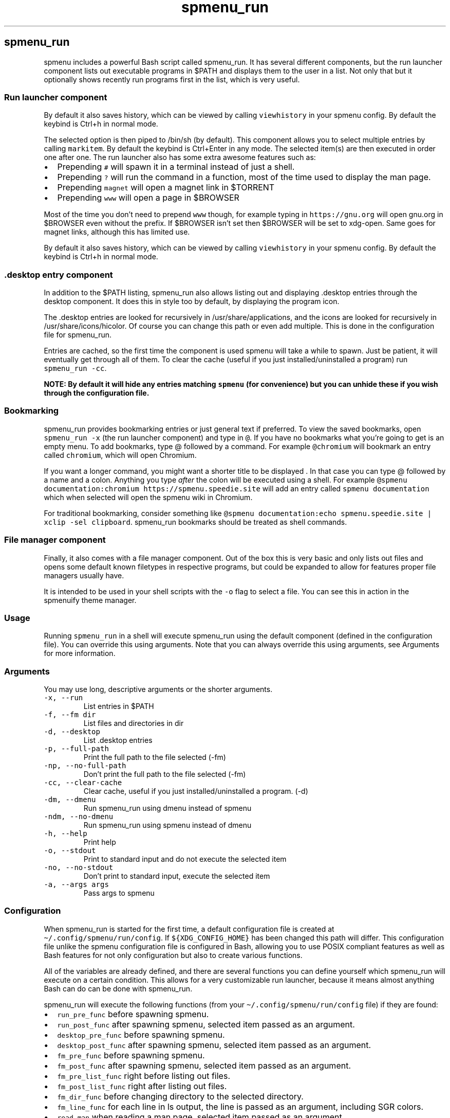 .\" Automatically generated by Pandoc 3.1.2
.\"
.\" Define V font for inline verbatim, using C font in formats
.\" that render this, and otherwise B font.
.ie "\f[CB]x\f[]"x" \{\
. ftr V B
. ftr VI BI
. ftr VB B
. ftr VBI BI
.\}
.el \{\
. ftr V CR
. ftr VI CI
. ftr VB CB
. ftr VBI CBI
.\}
.TH "spmenu_run" "1" "" "3.1.1" "$PATH/.desktop launcher and file manager"
.hy
.SH spmenu_run
.PP
spmenu includes a powerful Bash script called spmenu_run.
It has several different components, but the run launcher component
lists out executable programs in $PATH and displays them to the user in
a list.
Not only that but it optionally shows recently run programs first in the
list, which is very useful.
.SS Run launcher component
.PP
By default it also saves history, which can be viewed by calling
\f[V]viewhistory\f[R] in your spmenu config.
By default the keybind is Ctrl+h in normal mode.
.PP
The selected option is then piped to /bin/sh (by default).
This component allows you to select multiple entries by calling
\f[V]markitem\f[R].
By default the keybind is Ctrl+Enter in any mode.
The selected item(s) are then executed in order one after one.
The run launcher also has some extra awesome features such as:
.IP \[bu] 2
Prepending \f[V]#\f[R] will spawn it in a terminal instead of just a
shell.
.IP \[bu] 2
Prepending \f[V]?\f[R] will run the command in a function, most of the
time used to display the man page.
.IP \[bu] 2
Prepending \f[V]magnet\f[R] will open a magnet link in $TORRENT
.IP \[bu] 2
Prepending \f[V]www\f[R] will open a page in $BROWSER
.PP
Most of the time you don\[cq]t need to prepend \f[V]www\f[R] though, for
example typing in \f[V]https://gnu.org\f[R] will open gnu.org in
$BROWSER even without the prefix.
If $BROWSER isn\[cq]t set then $BROWSER will be set to xdg-open.
Same goes for magnet links, although this has limited use.
.PP
By default it also saves history, which can be viewed by calling
\f[V]viewhistory\f[R] in your spmenu config.
By default the keybind is Ctrl+h in normal mode.
.SS .desktop entry component
.PP
In addition to the $PATH listing, spmenu_run also allows listing out and
displaying .desktop entries through the desktop component.
It does this in style too by default, by displaying the program icon.
.PP
The .desktop entries are looked for recursively in
/usr/share/applications, and the icons are looked for recursively in
/usr/share/icons/hicolor.
Of course you can change this path or even add multiple.
This is done in the configuration file for spmenu_run.
.PP
Entries are cached, so the first time the component is used spmenu will
take a while to spawn.
Just be patient, it will eventually get through all of them.
To clear the cache (useful if you just installed/uninstalled a program)
run \f[V]spmenu_run -cc\f[R].
.PP
\f[B]NOTE: By default it will hide any entries matching
\f[VB]spmenu\f[B] (for convenience) but you can unhide these if you wish
through the configuration file.\f[R]
.SS Bookmarking
.PP
spmenu_run provides bookmarking entries or just general text if
preferred.
To view the saved bookmarks, open \f[V]spmenu_run -x\f[R] (the run
launcher component) and type in \f[V]\[at]\f[R].
If you have no bookmarks what you\[cq]re going to get is an empty menu.
To add bookmarks, type \[at] followed by a command.
For example \f[V]\[at]chromium\f[R] will bookmark an entry called
\f[V]chromium\f[R], which will open Chromium.
.PP
If you want a longer command, you might want a shorter title to be
displayed .
In that case you can type \[at] followed by a name and a colon.
Anything you type \f[I]after\f[R] the colon will be executed using a
shell.
For example
\f[V]\[at]spmenu documentation:chromium https://spmenu.speedie.site\f[R]
will add an entry called \f[V]spmenu documentation\f[R] which when
selected will open the spmenu wiki in Chromium.
.PP
For traditional bookmarking, consider something like
\f[V]\[at]spmenu documentation:echo spmenu.speedie.site | xclip -sel clipboard\f[R].
spmenu_run bookmarks should be treated as shell commands.
.SS File manager component
.PP
Finally, it also comes with a file manager component.
Out of the box this is very basic and only lists out files and opens
some default known filetypes in respective programs, but could be
expanded to allow for features proper file managers usually have.
.PP
It is intended to be used in your shell scripts with the \f[V]-o\f[R]
flag to select a file.
You can see this in action in the spmenuify theme manager.
.SS Usage
.PP
Running \f[V]spmenu_run\f[R] in a shell will execute spmenu_run using
the default component (defined in the configuration file).
You can override this using arguments.
Note that you can always override this using arguments, see Arguments
for more information.
.SS Arguments
.PP
You may use long, descriptive arguments or the shorter arguments.
.TP
\f[V]-x, --run\f[R]
List entries in $PATH
.TP
\f[V]-f, --fm dir\f[R]
List files and directories in dir
.TP
\f[V]-d, --desktop\f[R]
List .desktop entries
.TP
\f[V]-p, --full-path\f[R]
Print the full path to the file selected (-fm)
.TP
\f[V]-np, --no-full-path\f[R]
Don\[cq]t print the full path to the file selected (-fm)
.TP
\f[V]-cc, --clear-cache\f[R]
Clear cache, useful if you just installed/uninstalled a program.
(-d)
.TP
\f[V]-dm, --dmenu\f[R]
Run spmenu_run using dmenu instead of spmenu
.TP
\f[V]-ndm, --no-dmenu\f[R]
Run spmenu_run using spmenu instead of dmenu
.TP
\f[V]-h, --help\f[R]
Print help
.TP
\f[V]-o, --stdout\f[R]
Print to standard input and do not execute the selected item
.TP
\f[V]-no, --no-stdout\f[R]
Don\[cq]t print to standard input, execute the selected item
.TP
\f[V]-a, --args args\f[R]
Pass args to spmenu
.SS Configuration
.PP
When spmenu_run is started for the first time, a default configuration
file is created at \f[V]\[ti]/.config/spmenu/run/config\f[R].
If \f[V]${XDG_CONFIG_HOME}\f[R] has been changed this path will differ.
This configuration file unlike the spmenu configuration file is
configured in Bash, allowing you to use POSIX compliant features as well
as Bash features for not only configuration but also to create various
functions.
.PP
All of the variables are already defined, and there are several
functions you can define yourself which spmenu_run will execute on a
certain condition.
This allows for a very customizable run launcher, because it means
almost anything Bash can do can be done with spmenu_run.
.PP
spmenu_run will execute the following functions (from your
\f[V]\[ti]/.config/spmenu/run/config\f[R] file) if they are found:
.IP \[bu] 2
\f[V]run_pre_func\f[R] before spawning spmenu.
.IP \[bu] 2
\f[V]run_post_func\f[R] after spawning spmenu, selected item passed as
an argument.
.IP \[bu] 2
\f[V]desktop_pre_func\f[R] before spawning spmenu.
.IP \[bu] 2
\f[V]desktop_post_func\f[R] after spawning spmenu, selected item passed
as an argument.
.IP \[bu] 2
\f[V]fm_pre_func\f[R] before spawning spmenu.
.IP \[bu] 2
\f[V]fm_post_func\f[R] after spawning spmenu, selected item passed as an
argument.
.IP \[bu] 2
\f[V]fm_pre_list_func\f[R] right before listing out files.
.IP \[bu] 2
\f[V]fm_post_list_func\f[R] right after listing out files.
.IP \[bu] 2
\f[V]fm_dir_func\f[R] before changing directory to the selected
directory.
.IP \[bu] 2
\f[V]fm_line_func\f[R] for each line in ls output, the line is passed as
an argument, including SGR colors.
.IP \[bu] 2
\f[V]read_man\f[R] when reading a man page, selected item passed as an
argument.
.PP
More detailed documentation regarding this is available in the spmenu
wiki including example functions that can be copied into your
configuration.
.SS License
.PP
spmenu_run is licensed under the MIT license just like spmenu itself
because that\[cq]s the original suckless license.
See the included LICENSE file for more information.
.SS Reporting issues
.PP
Please report issues on the Git
repository (https://git.speedie.site/speedie/spmenu) or alternatively
email me.
.SS See also
.IP \[bu] 2
spmenu(1)
.IP \[bu] 2
spmenu_test(1)
.IP \[bu] 2
spmenu wiki (https://spmenu.speedie.site)
.IP \[bu] 2
spmenu git repository (https://git.speedie.site/speedie/spmenu)
.IP \[bu] 2
spmenu GitHub mirror (https://github.com/speediegq/spmenu)
